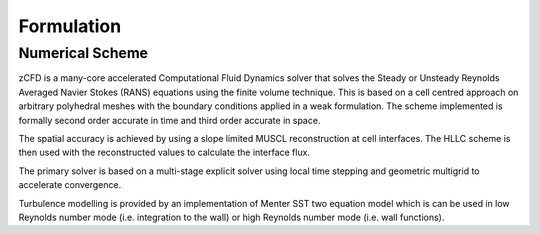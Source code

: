 Formulation
=================

Numerical Scheme
----------------

zCFD is a many-core accelerated Computational Fluid Dynamics solver that solves the Steady or Unsteady Reynolds Averaged Navier Stokes (RANS) equations using the finite volume technique. This is based on a cell centred approach on arbitrary polyhedral meshes with the boundary conditions applied in a weak formulation. The scheme implemented is formally second order accurate in time and third order accurate in space.

The spatial accuracy is achieved by using a slope limited MUSCL reconstruction at cell interfaces. The HLLC scheme is then used with the reconstructed values to calculate the interface flux.

The primary solver is based on a multi-stage explicit solver using local time stepping and geometric multigrid to accelerate convergence.

Turbulence modelling is provided by an implementation of Menter SST two equation model which is can be used in low Reynolds number mode (i.e. integration to the wall) or high Reynolds number mode (i.e. wall functions). 